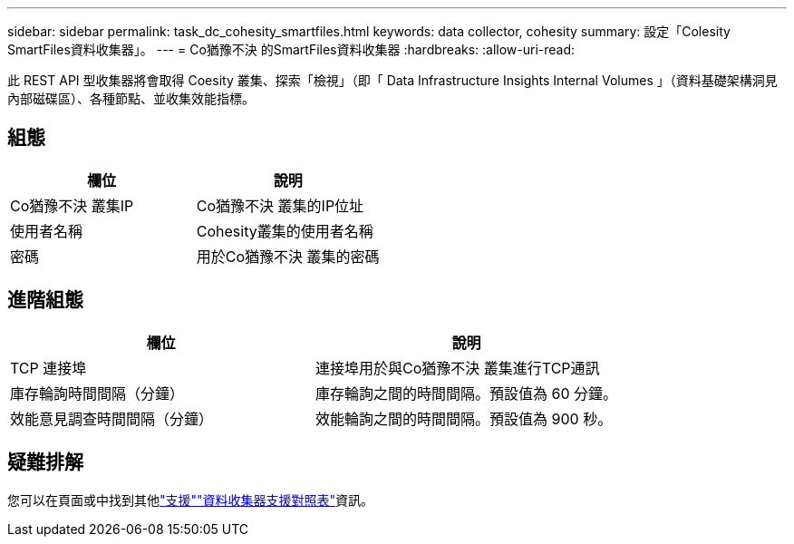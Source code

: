 ---
sidebar: sidebar 
permalink: task_dc_cohesity_smartfiles.html 
keywords: data collector, cohesity 
summary: 設定「Colesity SmartFiles資料收集器」。 
---
= Co猶豫不決 的SmartFiles資料收集器
:hardbreaks:
:allow-uri-read: 


[role="lead"]
此 REST API 型收集器將會取得 Coesity 叢集、探索「檢視」（即「 Data Infrastructure Insights Internal Volumes 」（資料基礎架構洞見內部磁碟區）、各種節點、並收集效能指標。



== 組態

[cols="2*"]
|===
| 欄位 | 說明 


| Co猶豫不決 叢集IP | Co猶豫不決 叢集的IP位址 


| 使用者名稱 | Cohesity叢集的使用者名稱 


| 密碼 | 用於Co猶豫不決 叢集的密碼 
|===


== 進階組態

[cols="2*"]
|===
| 欄位 | 說明 


| TCP 連接埠 | 連接埠用於與Co猶豫不決 叢集進行TCP通訊 


| 庫存輪詢時間間隔（分鐘） | 庫存輪詢之間的時間間隔。預設值為 60 分鐘。 


| 效能意見調查時間間隔（分鐘） | 效能輪詢之間的時間間隔。預設值為 900 秒。 
|===


== 疑難排解

您可以在頁面或中找到其他link:concept_requesting_support.html["支援"]link:reference_data_collector_support_matrix.html["資料收集器支援對照表"]資訊。

